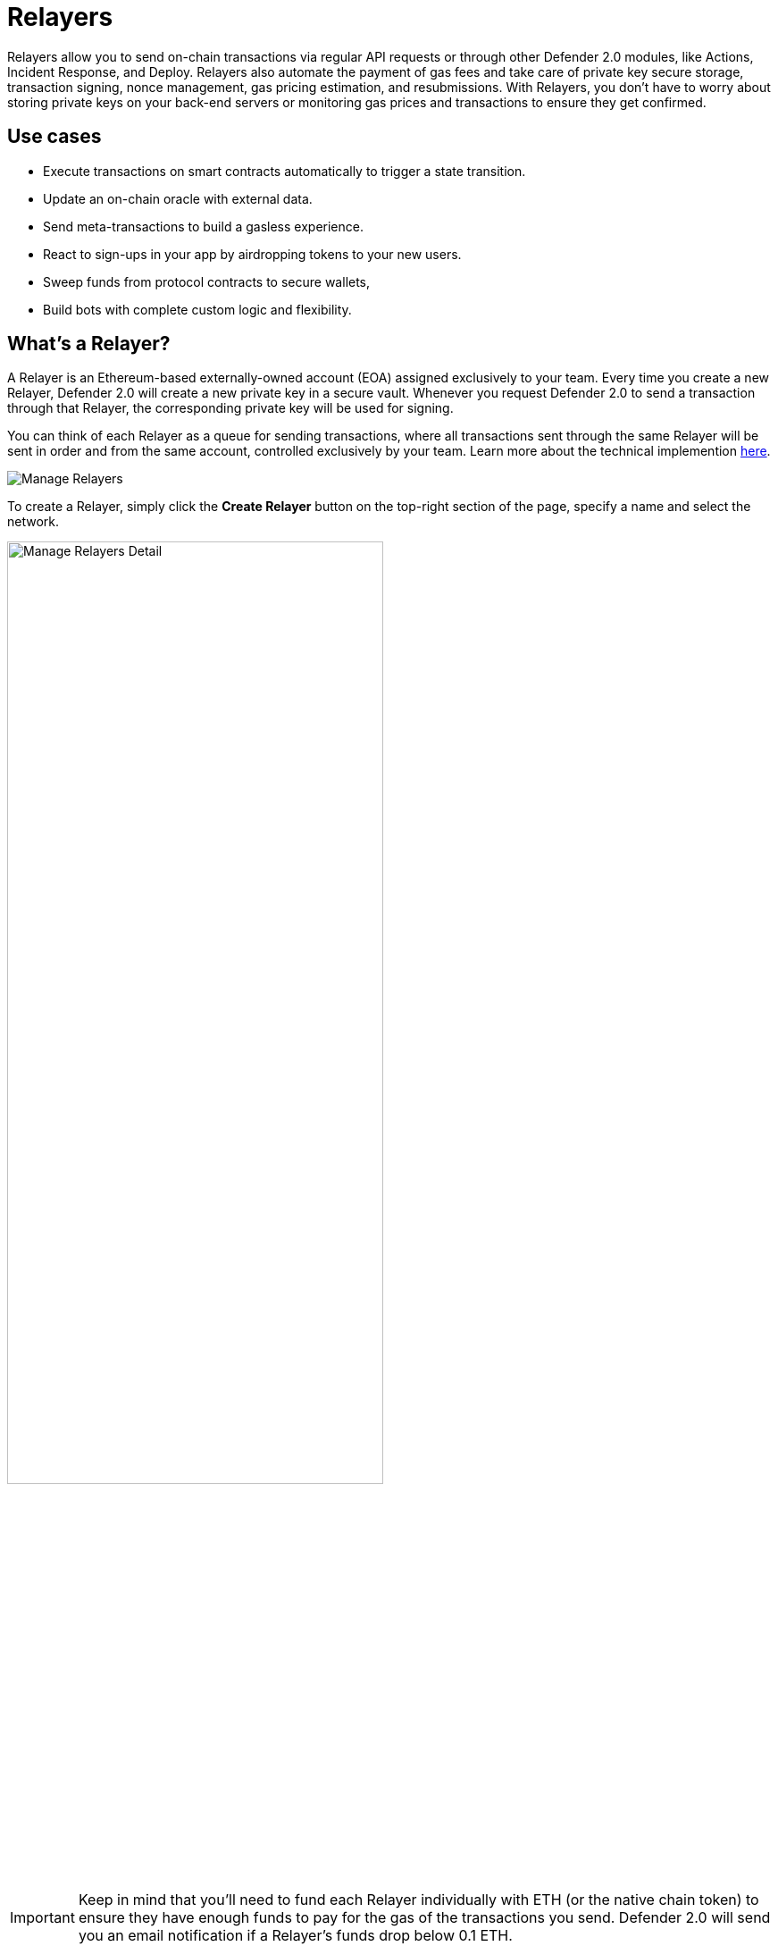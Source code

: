 [[relayers]]
= Relayers

Relayers allow you to send on-chain transactions via regular API requests or through other Defender 2.0 modules, like Actions, Incident Response, and Deploy. Relayers also automate the payment of gas fees and take care of private key secure storage, transaction signing, nonce management, gas pricing estimation, and resubmissions. With Relayers, you don't have to worry about storing private keys on your back-end servers or monitoring gas prices and transactions to ensure they get confirmed.

[[use-cases]]
== Use cases

* Execute transactions on smart contracts automatically to trigger a state transition.
* Update an on-chain oracle with external data.
* Send meta-transactions to build a gasless experience.
* React to sign-ups in your app by airdropping tokens to your new users.
* Sweep funds from protocol contracts to secure wallets,
* Build bots with complete custom logic and flexibility.

[[whats-a-relayer]]
== What's a Relayer?

A Relayer is an Ethereum-based externally-owned account (EOA) assigned exclusively to your team. Every time you create a new Relayer, Defender 2.0 will create a new private key in a secure vault. Whenever you request Defender 2.0 to send a transaction through that Relayer, the corresponding private key will be used for signing.

You can think of each Relayer as a queue for sending transactions, where all transactions sent through the same Relayer will be sent in order and from the same account, controlled exclusively by your team. Learn more about the technical implemention <<under-the-hood,here>>.

image::manage-relayers.png[Manage Relayers]

To create a Relayer, simply click the **Create Relayer** button on the top-right section of the page, specify a name and select the network.

// Using passthrough block to reduce the width of the image and center it.
++++
<div class="flex justify-center">
  <img src="../_images/manage-relayers-detail.png" alt="Manage Relayers Detail" style="width:70%;">
</div>
++++

IMPORTANT: Keep in mind that you'll need to fund each Relayer individually with ETH (or the native chain token) to ensure they have enough funds to pay for the gas of the transactions you send. Defender 2.0 will send you an email notification if a Relayer's funds drop below 0.1 ETH.

NOTE: Testnet Relayers created through the Deploy wizard will be automatically funded if possible. Read more xref::module/deploy.adoc#wizard-3[here].

[[api-keys]]
=== API Keys

Each Relayer can have one or more *API keys* associated with it. In order to send a transaction through a Relayer, you will need to authenticate the request with one an API key/secret pair. You can create or delete API keys as you see fit, and this will not change the sending address or Relayer balance.

To create an API key for a Relayer, click on the Relayer and then on the *More* button to expand the dropdown and select *Create API Key*.

image::manage-relayers-create-api-key.png[Manage Relayers Create API Key]

Once the API Key is created, make sure to write down the secret key. The API secret is only visible once during the creation — if you don't write it down, it's lost forever.

image::manage-relayer-api-key.png[Manage Relayer API Key]

IMPORTANT: The API key of a Relayer is **not** related to its private key. The private key is always kept within a secure key vault and never exposed (see the <<security-considerations,Security considerations>> section for more info). This decoupling allows you to freely rotate API keys while keeping the same address for your Relayer.

[[addresses]]
=== Addresses

Whenever you create a Relayer, a fresh EOA will be created to back it. For security reasons, it's not possible to import an existing private key into a Relayer nor export the private key of a Relayer created by Defender 2.0. If you grant a privileged role to a Relayer address in your system to avoid lock-in, consider having an administrative method for switching it to a different one if needed.

[[policies]]
=== Policies

You can limit a Relayer's behavior by specifying policies. 

To configure a Relayer's policies, go to the https://defender.openzeppelin.com/v2/#/manage/relayers[Manage page, window=_blank], select the Relayer, and then go to the *Policies* tab. You will then see a form where you can opt to enable policies and tweak their parameters.

// Using passthrough block to reduce the width of the image and center it.
++++
<div class="flex justify-center">
  <img src="../_images/manage-relayer-policies.png" alt="Manage Relayer Policies" style="width:65%;">
</div>
++++

[[gas-price-cap-policy]]
==== Gas price cap 
Specify a maximum gas price for every transaction sent with the Relayer. When this policy is enabled, Defender 2.0 will overwrite the `gasPrice` or `maxFeePerGas` of any transaction that goes beyond the specified cap. Take into account that the gas price for a transaction is specified based on gas price oracles at the moment the Relayer actually sends the transaction to be mined, so this policy can be used as a protection on gas price surges.

NOTE: In addition to the maximum gas price policy you can specify here, Defender 2.0 implements a minimum gas price policy for networks that have minimum gas requirements. Check requirements with the individual networks you use.

[[receive-whitelist-policy]]
==== Receiver whitelist
Specify a list of authorized contracts for every transaction sent using the Relayer. Defender 2.0 will reject and discard any transaction whose destination address is not in the list.

NOTE: The whitelist applies only to the `to` field of a transaction. It doesn't filter ERC20 or other assets receivers.

[[eip1559-policy]]
==== EIP1559 Pricing
Specify if the transactions the Relayer sends should be EIP1559 by default or not. This applies whenever the Relayer sends a transaction with dynamic gas pricing or a non specified `gasPrice` or `maxFeePerGas`/`maxPriorityFeePerGas`. Note that this policy option is only shown for EIP1559 compatible networks.

NOTE: EIP1559 Pricing policy is enabled by default for new Relayers. If you have a Relayer that was created without the default opt-in, you can always enable this flag.

[[private-transactions-policy]]
==== Private transactions
Specify if the transactions should be sent via private mempool. This means that a transaction will not be publicly seen until it's included in a block.

NOTE: Private transactions are only enabled for _goerli_ and _mainnet_ by using the https://docs.flashbots.net/flashbots-protect/rpc/quick-start[Flashbots Protect RPC, window=_blank]. So, the same https://docs.flashbots.net/flashbots-protect/rpc/quick-start#key-considerations[key considerations, window=_blank] might apply while sending private transactions through Defender 2.0.

[[sending-transactions]]
== Sending transactions

The easiest way to send a transaction via a Relayer is using the https://www.npmjs.com/package/@openzeppelin/defender-sdk[`Defender 2.0 SDK`, window=_blank] package. The client is initialized with an API key/secret and exposes a simple API for sending transactions through the corresponding Relayer.

[source,jsx]
----
const { Defender } = require('@openzeppelin/defender-sdk');
const client = new Defender({
  relayerApiKey: 'YOUR_API_KEY',
  relayerApiSecret: 'YOUR_API_SECRET'
});

const tx = await client.relayerSigner.sendTransaction({
  to, value, data, gasLimit, speed: 'fast'
});
----

NOTE: You don't need to enter a private key when initializing a Relayer client, since the private key is kept secure in the Defender 2.0 vault.

IMPORTANT: Currently, _zkSync_ doesn't have a way to precisely calculate `gasLimit` other than using the `eth_estimateGas` endpoint. Therefore, Defender 2.0 can't do any gasLimit and overrides the user input with the RPC estimation. 

[[using-ethers.js]]
=== Using ethers.js

The Relayer client integrates with https://docs.ethers.io/v6/[ethers.js, window=_blank] via a custom https://docs.ethers.org/v6/api/providers/#Signer[signer, window=_blank]. This allows you switch to a Relayer and send transactions with minimal changes in your codebase.

[source,jsx]
----
const { Defender } = require('@openzeppelin/defender-sdk');
const { ethers } = require('ethers');
 
const credentials = { relayerApiKey: YOUR_RELAYER_API_KEY, relayerApiSecret: YOUR_RELAYER_API_SECRET };
const client = new Defender(credentials);

const provider = client.relaySigner.getProvider();
const signer = client.relaySigner.getSigner(provider, { speed: 'fast', validUntil });

const erc20 = new ethers.Contract(ERC20_ADDRESS, ERC20_ABI, signer);
const tx = await erc20.transfer(beneficiary, 1e18.toString());
const mined = await tx.wait();
----

In the example above, we are also using a `DefenderRelayProvider` for making calls to the network. The signer can work with any provider, such as `ethers.getDefaultProvider()`, but you can rely on Defender 2.0 as a network provider as well. 

You can read more about the ethers integration https://www.npmjs.com/package/@openzeppelin/defender-sdk-relay-client[here, window=_blank].

[[using-web3.js]]
=== Using web3.js

The Relayer client integrates with https://web3js.readthedocs.io/[web3.js, window=_blank] as well as via a custom https://web3js.readthedocs.io/en/v1.3.4/web3-eth.html#providers[provider, window=_blank]. This allows you to send transactions with a Relayer and query the network using the familiar web3 interface.

[source,jsx]
----
const { Defender } = require('@openzeppelin/defender-sdk');
const Web3 = require('web3');

const credentials = { relayerApiKey: YOUR_RELAYER_API_KEY, relayerApiSecret: YOUR_RELAYER_API_SECRET };
const client = new Defender(credentials);

const provider = client.relaySigner.getProvider();
 
const web3 = new Web3(provider);

const [from] = await web3.eth.getAccounts();
const erc20 = new web3.eth.Contract(ERC20_ABI, ERC20_ADDRESS, { from });
const tx = await erc20.methods.transfer(beneficiary, (1e18).toString()).send();
----

In the example above, the `transfer` transaction is signed and broadcasted by the Relayer, and any additional JSON RPC calls are routed via Defender 2.0 private endpoint.

You can read more about the web3 integration https://www.npmjs.com/package/@openzeppelin/defender-sdk-relay-client[here, window=_blank].

[[eip1559]]
=== EIP1559 support

Since not all of the supported networks are EIP1559 compatible, the EIP1559 transaction support is only enabled for those **networks identified as compatible** and enabled by the team.

A Relayer can send EIP1559 transactions in the following ways:

- Sending a transaction via UI with the <<#eip1559-policy,`EIP1559Pricing`>> policy **enabled**
- Sending a transaction via API with both `maxFeePerGas` and `maxPriorityFeePerGas` specified
- Sending a transaction via API with `speed` and with the <<#eip1559-policy,`EIP1559Pricing`>> policy **enabled**

Once any transaction is sent, **it will have the same type** on every stage of its lifecycle (such as replacement and repricing), so it's currently not possible to change the type if it's already been submitted.

NOTE: Any attempt to send `maxFeePerGas` or `maxPriorityFeePerGas` to non-EIP1559 compatible networks will be rejected and discarded by the Relayer.

You can tell if a network supports EIP1559 by looking at the Relayer <<policies, policies>>. If the EIP1559Pricing policy doesn't show up, it means that we haven't added EIP1559 support for that network.

NOTE: If you notice an EIP1559 compatible network that we already support but doens't have the EIP enabled, please don't hesitate to reach out via https://www.openzeppelin.com/defender2-feedback[https://www.openzeppelin.com/defender2-feedback, window=_blank].

[[private-transactions]]
=== Private transactions

Private transaction allows a Relayer to send transactions without being visible on the public mempool, and instead, the transaction is relayed via a private mempool using a special `eth_sendRawTransaction` provider, which will vary depending on the network and current support (such as Flashbots network coverage).

A Relayer may send a private transaction in any of the following ways:

- Sending a transaction via API with the <<#private-transactions-policy, `privateTransactions`>> policy **enabled**
- Sending a transaction via API with `isPrivate` parameter set to `true`
- Sending a transaction via UI and checking the Mempool Visibility checkbox

// Using passthrough block to reduce the width of the image and center it.
++++
<div class="flex justify-center">
  <img src="../_images/relayer-mempool-visibility-check.png" alt="Mempool visibility checkbox on Relayer's send transaction view" style="width:65%;">
</div>
++++

NOTE: Sending a transaction with the `isPrivate` flag set to `true` to a network that doesn't support private transactions will be rejected and discarded by the Relayer.

Currently, only the following networks are supported

- *Mainnet*: Via https://docs.flashbots.net/flashbots-protect/rpc/quick-start[Flashbots Protect RPC, window=_blank]
- *Goerli*: Via https://docs.flashbots.net/flashbots-protect/rpc/quick-start[Flashbots Protect RPC, window=_blank]

[[speed]]
=== Speed

Instead of the usual `gasPrice` or `maxFeePerGas`/`maxPriorityFeePerGas`, the Relayer may also accept a speed parameter, which can be `safeLow`, `average`, `fast`, or `fastest`. These values are mapped to actual gas prices when the transaction is sent or resubmitted and vary depending on the state of the network.

If speed is provided, the transaction would be priced according to the `EIP1559Pricing` Relayer policy.

NOTE: Mainnet gas prices and priority fees are calculated based on the values reported by https://ethgasstation.info/[EthGasStation, window=_blank], https://etherchain.org/tools/gasPriceOracle[EtherChain, window=_blank], https://www.gasnow.org/[GasNow, window=_blank], https://docs.blocknative.com/gas-platform[Blockative, window=_blank], and https://etherscan.io/gastracker[Etherscan, window=_blank]. In Polygon and its testnet, the https://gasstation-mainnet.matic.network/v2[gas station, window=_blank] is used. In other networks, gas prices are obtained from a call to `eth_gasPrice` or `eth_feeHistory` to the network.

[[fixed-gas-pricing]]
=== Fixed Gas Pricing

Alternatively, you may specify a **fixed gasPrice** or a **fixed combination of maxFeePerGas and maxPriorityFeePerGas** for a transaction, by setting either the `gasPrice` parameter or `maxFeePerGas` and `maxPriorityFeePerGas` parameters. Transactions with a fixed pricing are either mined with the specified pricing or replaced with a NOOP transaction if they couldn't be mined before <<valid-until, validUntil>> time.

Keep in mind that you have to provide either `speed`, `gasPrice`, `maxFeePerGas`/`maxPriorityFeePerGas` or none, but not a mix between them in a send transaction request.

NOTE: Whenever a send transaction request is sent without any pricing parameter, it will be priced with a `fast` default speed.

NOTE: If you're providing both fixed `maxFeePerGas` and `maxPriorityFeePerGas`, make sure that `maxFeePerGas` is greater or equal than `maxPriorityFeePerGas`. Otherwise, it'll be rejected.

[[valid-until]]
=== Valid Until

Every transaction via a Relayer is valid for submission to the network until `validUntil` time. After `validUntil` time the transaction is replaced by a NOOP transaction in order to prevent Relayers from getting stuck at the transaction's nonce. A NOOP transaction does nothing except advancing the Relayer's nonce.

`validUntil` defaults to 8 hours after the transaction creation. Note that you can combine validUntil with a <<fixed-gas-pricing,fixed pricing>> to achieve extremely fast mining times and beating other transactions on `gasPrice` or `maxFeePerGas`.

If you're using `ethers.js`, you may set a `validForSeconds` option instead of `validUntil`. In the example below, we configure a `DefenderRelaySigner` to issue a transaction which will be valid for 120 seconds after its creation.

[source,jsx]
----
const signer = new DefenderRelaySigner(credentials, provider, { validForSeconds: 120 });
----

NOTE: `validUntil` is a UTC timestamp. Make sure to use a UTC timezone and not a local one.

[[transaction-ids]]
=== Transaction IDs

Since a Relayer may resubmit a transaction with an updated gas pricing if it does't get confirmed in the expected time frame, the `hash` of a given transaction may change over time. To track the status of a given transaction, the Relayer API returns a `transactionId` identifier you can use to https://www.npmjs.com/package/@openzeppelin/defender-sdk-relay-client[query, window=_blank] it.

[source,jsx]
----
const tx = await relayer.query(tx.transactionId);
----

NOTE: The `query` endpoint will return the latest view of the transaction from the Defender 2.0 service, which gets updated every minute.

[[replace-txs]]
=== Replace Transactions

While a Relayer will automatically resubmit transactions with increased gas pricing if they are not confirmed, and will automatically cancel them after their valid-until timestamp, you can still manually replace or cancel your transaction if it has not been mined yet. This allows you to cancel a transaction if it is no longer valid, tweak its TTL, or bump its speed or gas pricing.

To do this, use the `replaceByNonce` or `replaceById` of the `@openzeppelin/defender-sdk-relay-client`:

[source,jsx]
----
// Cancel tx payload (tx to a random address with zero value and data)
replacement = {
  to: '0x6b175474e89094c44da98b954eedeac495271d0f',
  value: '0x00',
  data: '0x',
  speed: 'fastest',
  gasLimit: 21000
};

// Replace a tx by nonce
tx = await relayer.replaceTransactionByNonce(42, replacement);
  
// Or by transactionId
tx = await relayer.replaceTransactionById('5fcb8a6d-8d3e-403a-b33d-ade27ce0f85a', replacement);
----

You can also replace a pending transaction by setting the `nonce` when sending a transaction using the `ethers` or `web3.js` adapters:

[source,jsx]
----
// Using ethers
erc20 = new ethers.Contract(ERC20_ADDRESS, ERC20_ABI, signer);
replaced = await erc20.functions.transfer(beneficiary, 1e18.toString(), { 
  nonce: 42
});

// Using web3.js
erc20 = new web3.eth.Contract(ERC20_ABI, ERC20_ADDRESS, { from });
replaced = await erc20.methods.transfer(beneficiary, (1e18).toString()).send({ 
  nonce: 42 
});
----

NOTE: You can **only** replace transactions of the same type. For example, if you're trying to replace an EIP1559 transaction, it **can't be replaced** with a legacy transaction. Also, if `speed` is provided instead, the transaction will be repriced as its original type requires with the given speed.

[[list-txs]]
=== List Transactions

You can also list the latest transactions sent via your Relayer, optionally filtering by status (pending, mined, or failed). This can be particularly useful to prevent your Actions scripts from re-sending a transaction already in-flight: before sending a transaction, you can use the list method filtered by `pending` status to see if there is a transaction in the queue with the same destination and calldata as the one you are about to send.

[source,jsx]
----
const txs = await relayer.list({
  since: new Date(Date.now() - 60 * 1000),
  status: 'pending', // can be 'pending', 'mined', or 'failed'
  limit: 5, // newest txs will be returned first
})
----

[[signing]]
== Signing

In addition to sending transactions, a Relayer can also sign arbitrary messages according to the https://eips.ethereum.org/EIPS/eip-191[EIP-191 Standard, window=_blank] (prefixed by `\x19Ethereum Signed Message:\n`) using its private key. You can access this feature via the `sign` method of the client or the equivalent ethers.js method.

[source,jsx]
----
const signResponse = await relayer.sign({ message });
----

NOTE: As opposed to most libraries, Relayers use non-deterministic ECDSA signatures. This means that if you request a Relayer to sign the same message multiple times, you will get multiple different signatures, which may differ to the result you get by signing using ethersjs or web3js. All those different signatures are valid. See https://datatracker.ietf.org/doc/html/rfc6979#section-3[RFC6979, window=_blank] more information.

[[signing-typed-data]]
== Signing Typed Data

Along with the sign api method, Relayers also implement a `signTypedData`, which you can use to sign messages according to the https://eips.ethereum.org/EIPS/eip-712[EIP712 Standard, window=_blank] for typed data signatures.
You can either provide the `domainSeparator` and `hashStruct(message)` or use the equivalent ethers.js method

[source,jsx]
----
const signTypedDataResponse = await relayer.signTypedData({
  domainSeparator,
  hashStructMessage
});
----

[[relayer-info]]
== Relayer Info

A relayer's address can be retrieved using the `getAddress` method of the `DefenderRelaySigner` class.

[source,jsx]
----
const address = await signer.getAddress();
----

If you need more info about a Relayer then checkout the `getRelayer` method of the client. It returns the following data:

[source,jsx]
----
const info = await relayer.getRelayer();
console.log('Relayer info', info);

export interface RelayerModel {
  relayerId: string;
  name: string;
  address: string;
  network: string;
  paused: boolean;
  createdAt: string;
  pendingTxCost: string;
}
----

[[relayer-status]]
== Relayer Status

To gain better insight into the current status of a relayer, one can use the `getRelayerStatus` method from the `DefenderRelaySigner` class. This method provides real-time information about a relayer, such as its nonce, transaction quota, and the number of pending transactions.
[source,jsx]
----
const address = await signer.getRelayerStatus();
----

If you need info about a Relayer then checkout the `getRelayer` method of the client. It returns the following data:

[source,jsx]
----
export interface RelayerStatus {
  relayerId: string;
  name: string;
  nonce: number;
  address: string;
  numberOfPendingTransactions: number;
  paused: boolean;
  pendingTxCost?: string;
  txsQuotaUsage: number;
  rpcQuotaUsage: number;
  lastConfirmedTransaction?: {
    hash: string;
    status: string;
    minedAt: string;
    sentAt: string;
    nonce: number;
  };
}
----

[[network-calls]]
== Network calls

Defender 2.0 also provides an easy way to make arbitrary JSON RPC calls to the network. You can use the low-level `relayer.call` method to send any JSON RPC HTTP request:

[source,jsx]
----
const balance = await relayer.call('eth_getBalance', ['0x6b175474e89094c44da98b954eedeac495271d0f', 'latest']);
----

If you are using ethers.js, this is supported via a custom `DefenderRelayProvider` https://docs.ethers.org/v6/api/providers/[provider, window=_blank] object:

[source,jsx]
----
const provider = new DefenderRelayProvider(credentials);
const balance = await provider.getBalance('0x6b175474e89094c44da98b954eedeac495271d0f');
----

[[withdrawing-funds]]
== Withdrawing funds

You can withdraw funds from a Relayer on the https://defender.openzeppelin.com/v2/#/manage/relayers[Relayers Manage page, window=_blank], selecting the Relayer, and clicking on *Withdraw*.

image::relayer-withdraw.png[Relayer Withdraw Button]

At the *Withdraw* screen, you can choose to send funds in ETH or pick from a built-in list of ERC20 tokens.

image::relayer-withdraw-screen.png[Relayer Withdraw Funds Screen]

[[under-the-hood]]
== Under the hood

Each Relayer is associated to a private key. When a request to send a transaction is received, the Relayer validates the request, atomically assigns it a nonce, reserves balance for paying for its gas fees, resolves its speed to a `gasPrice` or `maxFeePerGas`/`maxPriorityFeePerGas` depending on its EIP1559 pricing policy, signs it with its private key, and enqueues it for submission to the blockchain. The response is sent back to the client only after this process has finished. Then, the transaction is broadcasted through multiple node providers for redundancy and retried up to three times in case APIs are down.

Every minute, all in-flight transactions are checked by the system. If they have not been mined and more than a certain time has passed (which depends on the transaction speed), they are resubmitted with a 10% increase in their respective transaction type pricing (or the latest pricing for their speed, if it's greater), which could be up to a *150% of the reported gas pricing for their speed*. This process causes the transaction hash to change, but their ID is preserved. On the other hand, if the transaction has been mined, it is still monitored for several blocks until we consider it to be confirmed.

[[concurrency-and-rate-limiting]]
== Concurrency and Rate Limiting

Relayers assign nonces atomically which allows them to handle many concurrent transactions. However, there do exist limits to optimize the infrastructure (all numbers below are cumulative of all Relayers in an account):

* 100 total requests/second
* 10 transactions/second

[[security-considerations]]
== Security considerations

All private keys are stored in the AWS Key Management Service. Keys are generated within the KMS and never leave it, i.e., all sign operations are executed within the KMS. Furthermore, we rely on dynamically generated AWS Identity and Access Management policies to isolate access to the private keys among tenants.

As for API secrets, these are only kept in memory during creation when they are sent to the client. After that, they are hashed and stored securely in AWS Cognito, which is used behind the scenes for authenticating Relayer requests. This makes API keys easy to rotate while preserving the same private key on the KMS.

[[rollups]]
=== Rollups

When sending transactions to a rollup chain, such as Arbitrum or Optimism, Relayers currently depend on the chain's sequencer/aggregator. This means that, if the sequencer goes down or censors transactions, Relayers will not bypass it and commit directly to layer 1.